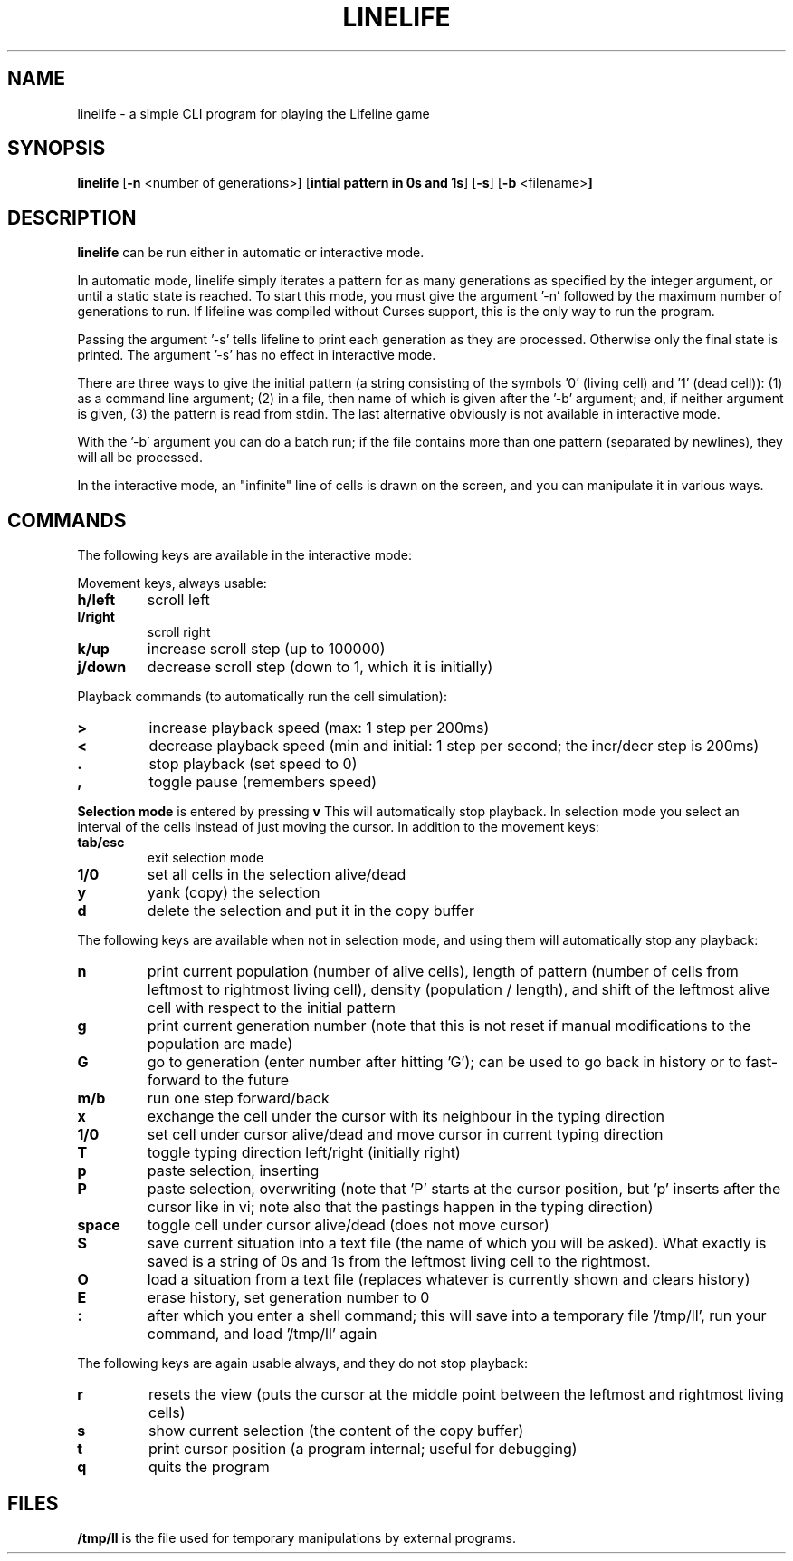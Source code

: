 .TH LINELIFE 1
.SH NAME
linelife \- a simple CLI program for playing the Lifeline game
.SH SYNOPSIS
.B linelife
.RB [ \-n " <number of generations>"]
.RB [ "intial pattern in 0s and 1s"]
.RB [ \-s ]
.RB [ \-b " <filename>"]
.SH DESCRIPTION
.B linelife
can be run either in automatic or interactive mode.
.P
In automatic mode, linelife simply iterates a pattern for as many
generations as specified by the integer argument, or until a static state is
reached. To start this mode, you must give the argument '-n' followed by the
maximum number of generations to run. If lifeline was compiled without Curses
support, this is the only way to run the program.
.P
Passing the argument '-s' tells lifeline to print each generation as they are
processed. Otherwise only the final state is printed. The argument '-s' has no
effect in interactive mode.
.P
There are three ways to give the initial pattern (a string consisting of the
symbols '0' (living cell) and '1' (dead cell)): (1) as a command line
argument; (2) in a file, then name of which is given after the '-b' argument;
and, if neither argument is given, (3) the pattern is read from stdin. The last
alternative obviously is not available in interactive mode.
.P
With the '-b' argument you can do a batch run; if the file contains more than
one pattern (separated by newlines), they will all be processed.
.P
In the interactive mode, an "infinite" line of cells is drawn on the screen, and
you can manipulate it in various ways.
.SH COMMANDS
The following keys are available in the interactive mode:
.P
Movement keys, always usable:
.TP
.B h/left
scroll left
.TP
.B l/right
scroll right
.TP
.B k/up
increase scroll step (up to 100000)
.TP
.B j/down
decrease scroll step (down to 1, which it is initially)
.P
Playback commands (to automatically run the cell simulation):
.TP
.B >
increase playback speed (max: 1 step per 200ms)
.TP
.B <
decrease playback speed (min and initial: 1 step per second; the incr/decr step is 200ms)
.TP
.B .
stop playback (set speed to 0)
.TP
.B ,
toggle pause (remembers speed)
.P
.B Selection mode
is entered by pressing
.B v
\, This will automatically stop playback. In selection mode you select an
interval of the cells instead of just moving the cursor. In addition to the
movement keys:
.TP
.B tab/esc
exit selection mode
.TP
.B	1/0
set all cells in the selection alive/dead
.TP
.B y
yank (copy) the selection
.TP
.B d
delete the selection and put it in the copy buffer
.P
The following keys are available when not in selection mode, and using them will
automatically stop any playback:
.TP
.B n
print current population (number of alive cells), length of pattern (number of
cells from leftmost to rightmost living cell), density (population / length),
and shift of the leftmost alive cell with respect to the initial pattern
.TP
.B g
print current generation number (note that this is not reset if manual
modifications to the population are made)
.TP
.B G
go to generation (enter number after hitting 'G'); can be used to go back
in history or to fast-forward to the future
.TP
.B m/b
run one step forward/back
.TP
.B x
exchange the cell under the cursor with its neighbour in the typing direction
.TP
.B 1/0
set cell under cursor alive/dead and move cursor in	current typing direction
.TP
.B T
toggle typing direction left/right (initially right)
.TP
.B p
paste selection, inserting
.TP
.B P
paste selection, overwriting (note that 'P' starts at the cursor position,
but 'p' inserts after the cursor like in vi; note also that the pastings happen
in the typing direction)
.TP
.B space
toggle cell under cursor alive/dead (does not move cursor)
.TP
.B S
save current situation into a text file (the name of which you will be asked).
What exactly is saved is a string of 0s and 1s from the leftmost living cell to
the rightmost.
.TP
.B O
load a situation from a text file (replaces whatever is currently shown and clears history)
.TP
.B E
erase history, set generation number to 0
.TP
.B :
after which you enter a shell command; this will save into a temporary file '/tmp/ll',
run your command, and load '/tmp/ll' again
.P
The following keys are again usable always, and they do not stop playback:
.TP
.B r
resets the view (puts the cursor at the middle point between the leftmost and
rightmost living cells)
.TP
.B s
show current selection (the content of the copy buffer)
.TP
.B t
print cursor position (a program internal; useful for debugging)
.TP
.B q
quits the program
.SH FILES
.B /tmp/ll
is the file used for temporary manipulations by external programs.
